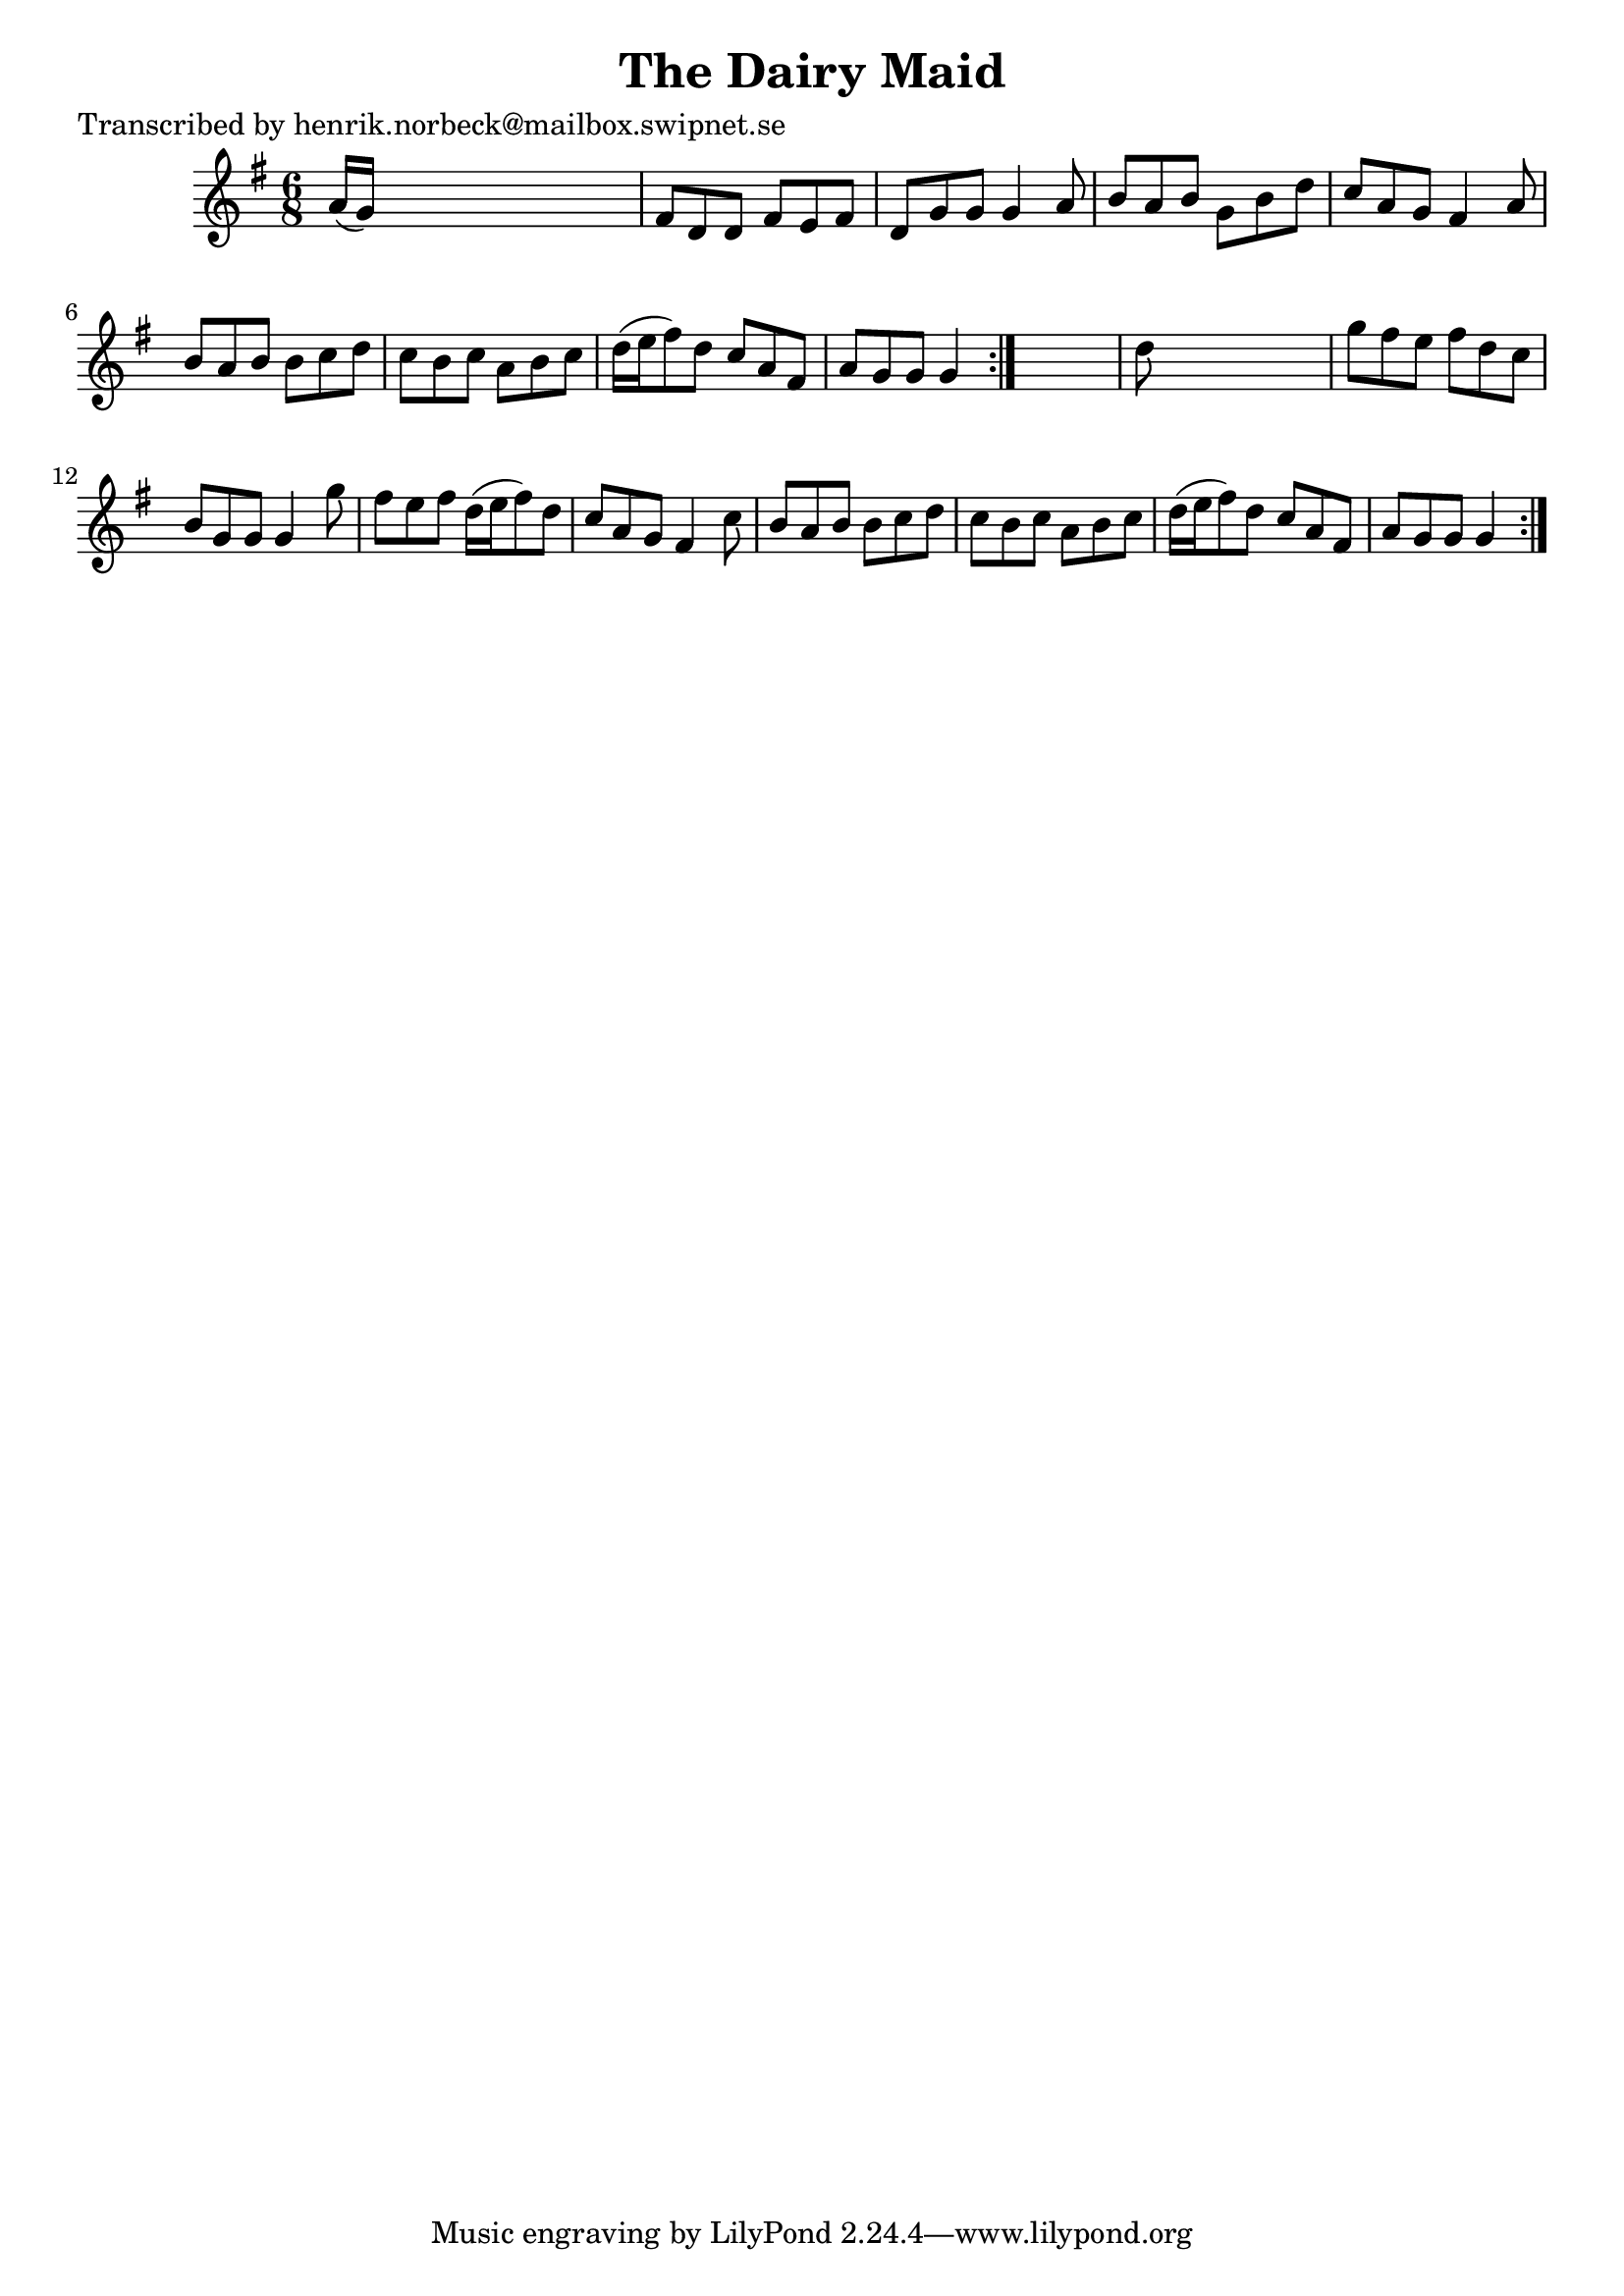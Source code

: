 
\version "2.16.2"
% automatically converted by musicxml2ly from xml/1101_hn.xml

%% additional definitions required by the score:
\language "english"


\header {
    poet = "Transcribed by henrik.norbeck@mailbox.swipnet.se"
    encoder = "abc2xml version 63"
    encodingdate = "2015-01-25"
    title = "The Dairy Maid"
    }

\layout {
    \context { \Score
        autoBeaming = ##f
        }
    }
PartPOneVoiceOne =  \relative a' {
    \repeat volta 2 {
        \repeat volta 2 {
            \key g \major \time 6/8 a16 ( [ g16 ) ] s8*5 | % 2
            fs8 [ d8 d8 ] fs8 [ e8 fs8 ] | % 3
            d8 [ g8 g8 ] g4 a8 | % 4
            b8 [ a8 b8 ] g8 [ b8 d8 ] | % 5
            c8 [ a8 g8 ] fs4 a8 | % 6
            b8 [ a8 b8 ] b8 [ c8 d8 ] | % 7
            c8 [ b8 c8 ] a8 [ b8 c8 ] | % 8
            d16 ( [ e16 fs8 ) d8 ] c8 [ a8 fs8 ] | % 9
            a8 [ g8 g8 ] g4 }
        s8 | \barNumberCheck #10
        d'8 s8*5 | % 11
        g8 [ fs8 e8 ] fs8 [ d8 c8 ] | % 12
        b8 [ g8 g8 ] g4 g'8 | % 13
        fs8 [ e8 fs8 ] d16 ( [ e16 fs8 ) d8 ] | % 14
        c8 [ a8 g8 ] fs4 c'8 | % 15
        b8 [ a8 b8 ] b8 [ c8 d8 ] | % 16
        c8 [ b8 c8 ] a8 [ b8 c8 ] | % 17
        d16 ( [ e16 fs8 ) d8 ] c8 [ a8 fs8 ] | % 18
        a8 [ g8 g8 ] g4 }
    }


% The score definition
\score {
    <<
        \new Staff <<
            \context Staff << 
                \context Voice = "PartPOneVoiceOne" { \PartPOneVoiceOne }
                >>
            >>
        
        >>
    \layout {}
    % To create MIDI output, uncomment the following line:
    %  \midi {}
    }

